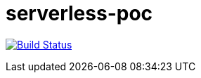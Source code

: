 = serverless-poc

image:https://travis-ci.org/LivingDoc/livingdoc.svg?branch=master["Build Status", link="https://travis-ci.org/nt-ca-aqe/serverless-poc"] 
